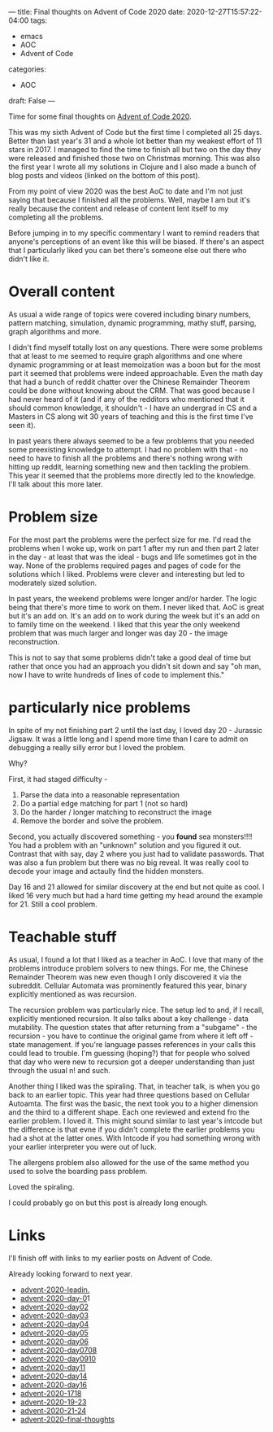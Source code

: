 ---
title: Final thoughts on Advent of Code 2020
date: 2020-12-27T15:57:22-04:00
tags: 
- emacs
- AOC
- Advent of Code
categories: 
- AOC
draft: False
--- 


Time for some final thoughts on [[https://adventofcode.com/][Advent of Code 2020]]. 

This was my sixth Advent of Code but the first time I completed all 25
days. Better than last year's 31 and a whole lot better than my
weakest effort of 11 stars in 2017. I managed to find the time to
finish all but two on the day they were released and finished those
two on Christmas morning. This was also the first year I wrote all my
solutions in Clojure and I also made a bunch of blog posts and videos
(linked on the bottom of this post).

From my point of view 2020 was the best AoC to date and I'm not just
saying that because I finished all the problems. Well, maybe I am but
it's really because the content and release of content lent itself to
my completing all the problems.

Before jumping in to my specific commentary I want to remind readers
that anyone's perceptions of an event like this will be biased. If
there's an aspect that I particularly liked you can bet there's
someone else out there who didn't like it.

* Overall content

As usual a wide range of topics were covered including binary numbers,
pattern matching, simulation, dynamic programming, mathy stuff,
parsing, graph algorithms and more. 

I didn't find myself totally lost on any questions. There were some
problems that at least to me seemed to require graph algorithms and
one where dynamic programming or at least memoization was a boon but
for the most part it seemed that problems were indeed
approachable. Even the math day that had a bunch of reddit chatter
over the Chinese Remainder Theorem could be done without knowing about
the CRM. That was good because I had never heard of it (and if any of
the redditors who mentioned that it should  common knowledge, it
shouldn't - I have an undergrad in CS and a Masters in CS along wit 30
years of teaching and this is the first time I've seen it). 

In past years there always seemed to be a few problems that you needed
some preexisting knowledge to attempt. I had no problem with that - no
need to have  to finish all the problems and there's nothing wrong
with hitting up reddit, learning something new and then tackling the
problem. This year it seemed that the problems more directly led to
the knowledge. I'll talk about this more later. 



* Problem size

For the most part the problems were the perfect size for me. I'd read
the problems when I woke up, work on part 1 after my run and then part
2 later in the day - at least that was the ideal - bugs and life
sometimes got in the way. None of the problems required pages and
pages of code for the solutions which I liked. Problems were clever
and interesting but led to moderately sized solution. 

In past years, the weekend problems were longer and/or harder. The
logic being that there's more time to work on them. I never liked
that. AoC is great but it's an add on. It's an add on to work during
the week but it's an add on to family time on the weekend. I liked
that this year the only weekend problem that was much larger and longer
was day 20 - the image reconstruction. 

This is not to say that some problems didn't take a good deal of time
but rather that once you had an approach you didn't sit down and say
"oh man, now I have to write hundreds of lines of code to implement
this."

* particularly nice problems 

In spite of my not finishing part 2 until the last day, I loved day
20 - Jurassic Jigsaw. It was a little long and I spend more time than
I care to admit on debugging a really silly error but I loved the
problem.

Why? 

First, it had staged difficulty -

1. Parse the data into a reasonable representation
2. Do a partial edge matching for part 1 (not so hard)
3. Do the harder / longer matching to reconstruct the image
4. Remove the border and solve the problem.

Second, you actually discovered something - you *found* sea
monsters!!!! You had a problem with an "unknown" solution and you
figured it out. Contrast that with say, day 2 where you just had to
validate passwords. That was also a fun problem but there was no big
reveal. It was really cool to decode your image and actaully find the
hidden monsters. 

Day 16 and 21 allowed for similar discovery at the end but not quite
as cool. I liked 16 very much but had a hard time getting my head
around the example for 21. Still a cool problem.



* Teachable stuff

As usual, I found a lot that I liked as a teacher in AoC. I love that
many of the problems introduce problem solvers to new things. For me,
the Chinese Remainder Theorem was new even though I only discovered it
via the subreddit. Cellular Automata was prominently featured
this year, binary explicitly mentioned as was recursion. 

The recursion problem was particularly nice. The setup led to and, if
I recall, explicitly mentioned recursion. It also talks about a key
challenge - data mutability. The question states that after returning
from a "subgame" - the recursion - you have to continue the original
game from where it left off - state management. If you're language
passes references in your calls this could lead to trouble. I'm
guessing (hoping?) that for people who solved that day who were new to
recursion got a deeper understanding than just through the usual n!
and such.

Another thing I liked was the spiraling. That, in teacher talk, is
when you go back to an earlier topic. This year had three questions
based on Cellular Autoamta. The first was the basic, the next took you
to a higher dimension and the third to a different shape. Each one
reviewed and extend fro the earlier problem. I loved it. This might
sound similar to last year's intcode but the difference is that evne
if you didn't complete the earlier problems you had a shot at the
latter ones. With Intcode if you had something wrong with your earlier
interpreter you were out of luck.

The allergens problem also allowed for the use of the same method you
used to solve the boarding pass problem. 

Loved the spiraling.

I could probably go on but this post is already long enough.

* Links

I'll finish off with links to my earlier posts on Advent of Code.

Already looking forward to next year.



- [[/post/advent-2020-leadin.][advent-2020-leadin.]]
- [[/post/advent-2020-day-01][advent-2020-day-0]]1
- [[/post/advent-2020-day02][advent-2020-day02]]
- [[/post/advent-2020-day03][advent-2020-day03]]
- [[/post/advent-2020-day04][advent-2020-day04]]
- [[/post/advent-2020-day05][advent-2020-day05]]
- [[/post/advent-2020-day06][advent-2020-day06]]
- [[/post/advent-2020-day0708][advent-2020-day0708]]
- [[/post/advent-2020-day0910][advent-2020-day0910]]
- [[/post/advent-2020-day11][advent-2020-day11]]
- [[/post/advent-2020-day14][advent-2020-day14]]
- [[/post/advent-2020-day16][advent-2020-day16]]
- [[/post/advent-2020-1718][advent-2020-1718]]
- [[/post/advent-2020-19-23][advent-2020-19-23]]
- [[/post/advent-2020-21-24][advent-2020-21-24]]
- [[/post/advent-2020-final-thoughts][advent-2020-final-thoughts]]
